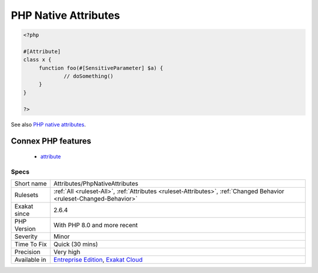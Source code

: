 .. _attributes-phpnativeattributes:

.. _php-native-attributes:

PHP Native Attributes
+++++++++++++++++++++

.. meta\:\:
	:description:
		PHP Native Attributes: This is the list of the PHP native attribute used in the code.
	:twitter:card: summary_large_image
	:twitter:site: @exakat
	:twitter:title: PHP Native Attributes
	:twitter:description: PHP Native Attributes: This is the list of the PHP native attribute used in the code
	:twitter:creator: @exakat
	:twitter:image:src: https://www.exakat.io/wp-content/uploads/2020/06/logo-exakat.png
	:og:image: https://www.exakat.io/wp-content/uploads/2020/06/logo-exakat.png
	:og:title: PHP Native Attributes
	:og:type: article
	:og:description: This is the list of the PHP native attribute used in the code
	:og:url: https://php-tips.readthedocs.io/en/latest/tips/Attributes/PhpNativeAttributes.html
	:og:locale: en
  This is the list of the PHP native `attribute <https://www.php.net/attribute>`_ used in the code. PHP native `attribute <https://www.php.net/attribute>`_ depends on the PHP version, as new attributes are added regularly. 

.. code-block:: php
   
   <?php
   
   #[Attribute]
   class x {
   	function foo(#[SensitiveParameter] $a) {
   		// doSomething()
   	}
   }
   
   ?>

See also `PHP native attributes <https://www.exakat.io/en/php-native-attributes-quick-reference/>`_.

Connex PHP features
-------------------

  + `attribute <https://php-dictionary.readthedocs.io/en/latest/dictionary/attribute.ini.html>`_


Specs
_____

+--------------+-------------------------------------------------------------------------------------------------------------------------+
| Short name   | Attributes/PhpNativeAttributes                                                                                          |
+--------------+-------------------------------------------------------------------------------------------------------------------------+
| Rulesets     | :ref:`All <ruleset-All>`, :ref:`Attributes <ruleset-Attributes>`, :ref:`Changed Behavior <ruleset-Changed-Behavior>`    |
+--------------+-------------------------------------------------------------------------------------------------------------------------+
| Exakat since | 2.6.4                                                                                                                   |
+--------------+-------------------------------------------------------------------------------------------------------------------------+
| PHP Version  | With PHP 8.0 and more recent                                                                                            |
+--------------+-------------------------------------------------------------------------------------------------------------------------+
| Severity     | Minor                                                                                                                   |
+--------------+-------------------------------------------------------------------------------------------------------------------------+
| Time To Fix  | Quick (30 mins)                                                                                                         |
+--------------+-------------------------------------------------------------------------------------------------------------------------+
| Precision    | Very high                                                                                                               |
+--------------+-------------------------------------------------------------------------------------------------------------------------+
| Available in | `Entreprise Edition <https://www.exakat.io/entreprise-edition>`_, `Exakat Cloud <https://www.exakat.io/exakat-cloud/>`_ |
+--------------+-------------------------------------------------------------------------------------------------------------------------+


